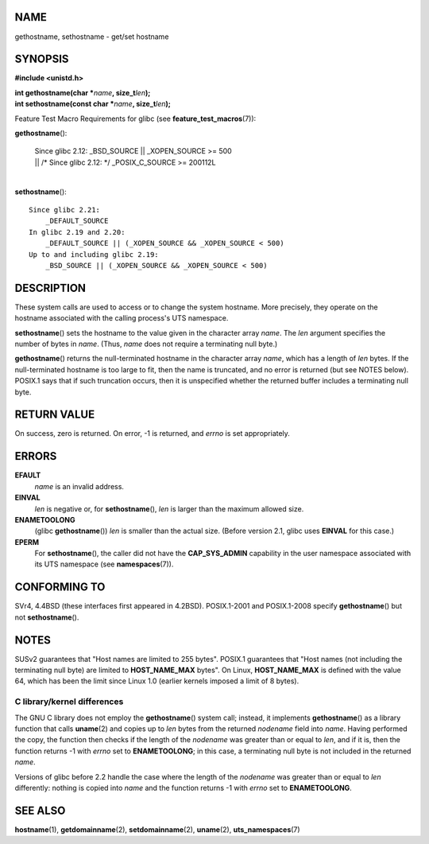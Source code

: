 NAME
====

gethostname, sethostname - get/set hostname

SYNOPSIS
========

**#include <unistd.h>**

| **int gethostname(char \***\ *name*\ **, size_t**\ *len*\ **);**
| **int sethostname(const char \***\ *name*\ **, size_t**\ *len*\ **);**

Feature Test Macro Requirements for glibc (see
**feature_test_macros**\ (7)):

**gethostname**\ ():

   | Since glibc 2.12: \_BSD_SOURCE \|\| \_XOPEN_SOURCE >= 500
   | \|\| /\* Since glibc 2.12: \*/ \_POSIX_C_SOURCE >= 200112L

| 
| **sethostname**\ ():

::

       Since glibc 2.21:
           _DEFAULT_SOURCE
       In glibc 2.19 and 2.20:
           _DEFAULT_SOURCE || (_XOPEN_SOURCE && _XOPEN_SOURCE < 500)
       Up to and including glibc 2.19:
           _BSD_SOURCE || (_XOPEN_SOURCE && _XOPEN_SOURCE < 500)

DESCRIPTION
===========

These system calls are used to access or to change the system hostname.
More precisely, they operate on the hostname associated with the calling
process's UTS namespace.

**sethostname**\ () sets the hostname to the value given in the
character array *name*. The *len* argument specifies the number of bytes
in *name*. (Thus, *name* does not require a terminating null byte.)

**gethostname**\ () returns the null-terminated hostname in the
character array *name*, which has a length of *len* bytes. If the
null-terminated hostname is too large to fit, then the name is
truncated, and no error is returned (but see NOTES below). POSIX.1 says
that if such truncation occurs, then it is unspecified whether the
returned buffer includes a terminating null byte.

RETURN VALUE
============

On success, zero is returned. On error, -1 is returned, and *errno* is
set appropriately.

ERRORS
======

**EFAULT**
   *name* is an invalid address.

**EINVAL**
   *len* is negative or, for **sethostname**\ (), *len* is larger than
   the maximum allowed size.

**ENAMETOOLONG**
   (glibc **gethostname**\ ()) *len* is smaller than the actual size.
   (Before version 2.1, glibc uses **EINVAL** for this case.)

**EPERM**
   For **sethostname**\ (), the caller did not have the
   **CAP_SYS_ADMIN** capability in the user namespace associated with
   its UTS namespace (see **namespaces**\ (7)).

CONFORMING TO
=============

SVr4, 4.4BSD (these interfaces first appeared in 4.2BSD). POSIX.1-2001
and POSIX.1-2008 specify **gethostname**\ () but not
**sethostname**\ ().

NOTES
=====

SUSv2 guarantees that "Host names are limited to 255 bytes". POSIX.1
guarantees that "Host names (not including the terminating null byte)
are limited to **HOST_NAME_MAX** bytes". On Linux, **HOST_NAME_MAX** is
defined with the value 64, which has been the limit since Linux 1.0
(earlier kernels imposed a limit of 8 bytes).

C library/kernel differences
----------------------------

The GNU C library does not employ the **gethostname**\ () system call;
instead, it implements **gethostname**\ () as a library function that
calls **uname**\ (2) and copies up to *len* bytes from the returned
*nodename* field into *name*. Having performed the copy, the function
then checks if the length of the *nodename* was greater than or equal to
*len*, and if it is, then the function returns -1 with *errno* set to
**ENAMETOOLONG**; in this case, a terminating null byte is not included
in the returned *name*.

Versions of glibc before 2.2 handle the case where the length of the
*nodename* was greater than or equal to *len* differently: nothing is
copied into *name* and the function returns -1 with *errno* set to
**ENAMETOOLONG**.

SEE ALSO
========

**hostname**\ (1), **getdomainname**\ (2), **setdomainname**\ (2),
**uname**\ (2), **uts_namespaces**\ (7)
